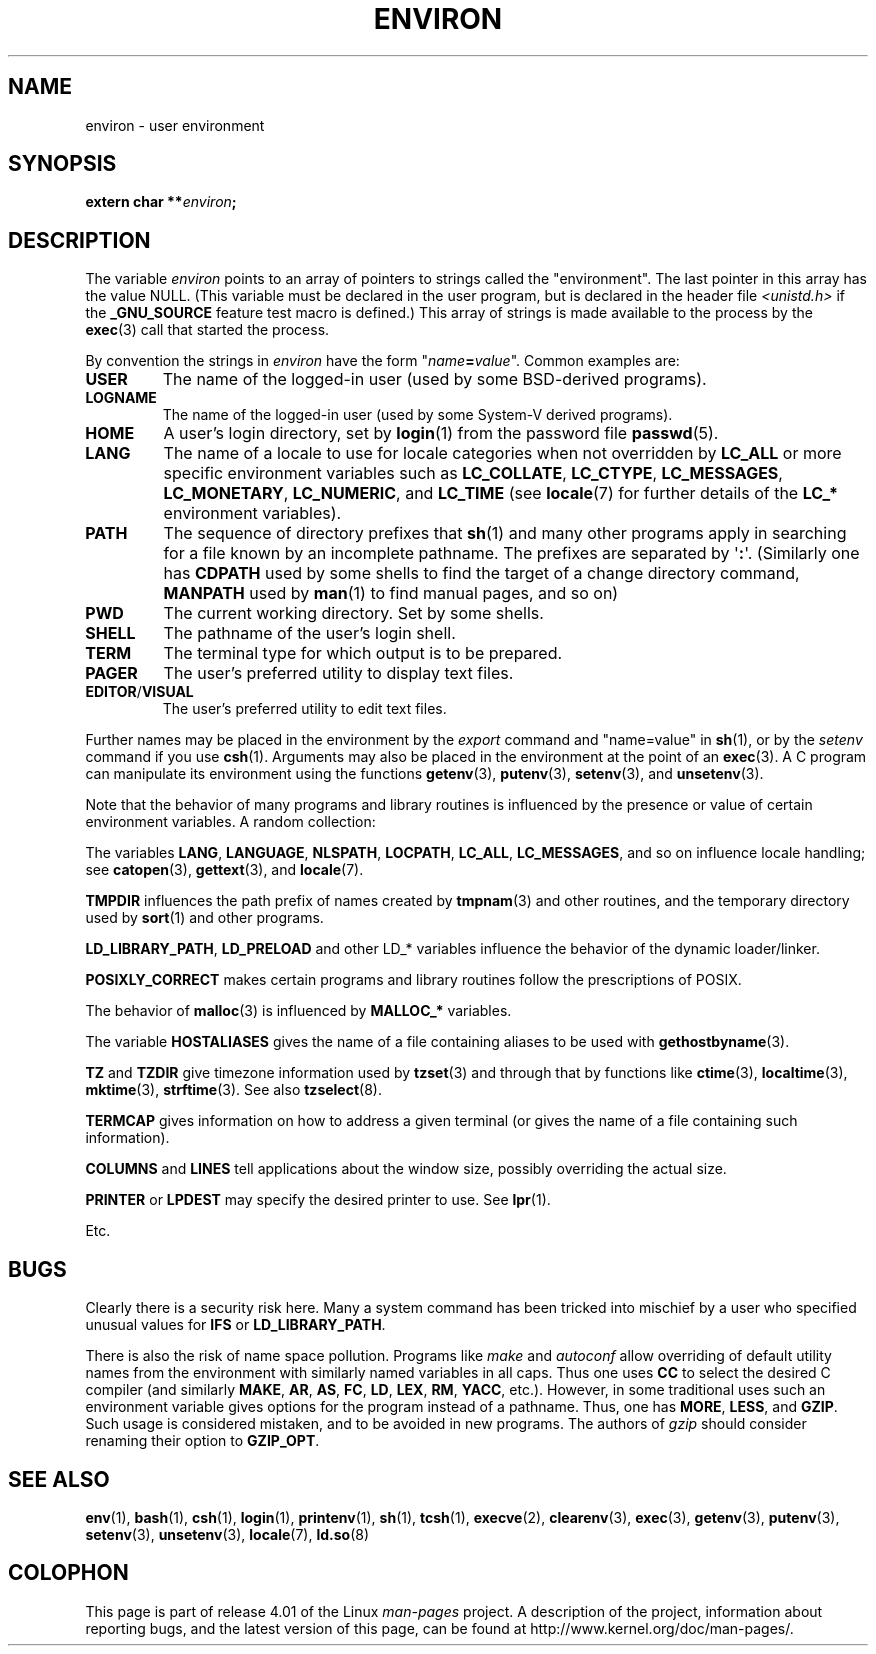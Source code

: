 .\" Copyright (c) 1993 Michael Haardt (michael@moria.de),
.\"   Fri Apr  2 11:32:09 MET DST 1993
.\" and Andries Brouwer (aeb@cwi.nl), Fri Feb 14 21:47:50 1997.
.\"
.\" %%%LICENSE_START(GPLv2+_DOC_FULL)
.\" This is free documentation; you can redistribute it and/or
.\" modify it under the terms of the GNU General Public License as
.\" published by the Free Software Foundation; either version 2 of
.\" the License, or (at your option) any later version.
.\"
.\" The GNU General Public License's references to "object code"
.\" and "executables" are to be interpreted as the output of any
.\" document formatting or typesetting system, including
.\" intermediate and printed output.
.\"
.\" This manual is distributed in the hope that it will be useful,
.\" but WITHOUT ANY WARRANTY; without even the implied warranty of
.\" MERCHANTABILITY or FITNESS FOR A PARTICULAR PURPOSE.  See the
.\" GNU General Public License for more details.
.\"
.\" You should have received a copy of the GNU General Public
.\" License along with this manual; if not, see
.\" <http://www.gnu.org/licenses/>.
.\" %%%LICENSE_END
.\"
.\" Modified Sun Jul 25 10:45:30 1993 by Rik Faith (faith@cs.unc.edu)
.\" Modified Sun Jul 21 21:25:26 1996 by Andries Brouwer (aeb@cwi.nl)
.\" Modified Mon Oct 21 17:47:19 1996 by Eric S. Raymond (esr@thyrsus.com)
.\" Modified Wed Aug 27 20:28:58 1997 by Nicolás Lichtmaier (nick@debian.org)
.\" Modified Mon Sep 21 00:00:26 1998 by Andries Brouwer (aeb@cwi.nl)
.\" Modified Wed Jan 24 06:37:24 2001 by Eric S. Raymond (esr@thyrsus.com)
.\" Modified Thu Dec 13 23:53:27 2001 by Martin Schulze <joey@infodrom.org>
.\"
.TH ENVIRON 7 2014-08-19 "Linux" "Linux Programmer's Manual"
.SH NAME
environ \- user environment
.SH SYNOPSIS
.nf
.BI "extern char **" environ ;
.br
.fi
.SH DESCRIPTION
The variable
.I environ
points to an array of pointers to strings called the "environment".
The last pointer in this array has the value NULL.
(This variable must be declared in the user program,
but is declared in the header file
.I <unistd.h>
if the
.B _GNU_SOURCE
feature test macro is defined.)
This array of strings is made available to the process by the
.BR exec (3)
call that started the process.

By convention the strings in
.I environ
have the form "\fIname\fP\fB=\fP\fIvalue\fP".
Common examples are:
.TP
.B USER
The name of the logged-in user (used by some BSD-derived programs).
.TP
.B LOGNAME
The name of the logged-in user (used by some System-V derived programs).
.TP
.B HOME
A user's login directory, set by
.BR login (1)
from the password file
.BR passwd (5).
.TP
.B LANG
The name of a locale to use for locale categories when not overridden
by
.B LC_ALL
or more specific environment variables such as
.BR LC_COLLATE ,
.BR LC_CTYPE ,
.BR LC_MESSAGES ,
.BR LC_MONETARY ,
.BR LC_NUMERIC ,
and
.BR LC_TIME
(see
.BR locale (7)
for further details of the
.BR LC_*
environment variables).
.TP
.B PATH
The sequence of directory prefixes that
.BR sh (1)
and many other
programs apply in searching for a file known by an incomplete pathname.
The prefixes are separated by \(aq\fB:\fP\(aq.
(Similarly one has
.B CDPATH
used by some shells to find the target
of a change directory command,
.B MANPATH
used by
.BR man (1)
to find manual pages, and so on)
.TP
.B PWD
The current working directory.
Set by some shells.
.TP
.B SHELL
The pathname of the user's login shell.
.TP
.B TERM
The terminal type for which output is to be prepared.
.TP
.B PAGER
The user's preferred utility to display text files.
.TP
.BR EDITOR / VISUAL
The user's preferred utility to edit text files.
.\" .TP
.\" .B BROWSER
.\" The user's preferred utility to browse URLs. Sequence of colon-separated
.\" browser commands. See http://www.catb.org/~esr/BROWSER/ .
.PP
Further names may be placed in the environment by the
.I export
command and "name=value" in
.BR sh (1),
or by the
.I setenv
command if you use
.BR csh (1).
Arguments may also be placed in the
environment at the point of an
.BR exec (3).
A C program can manipulate its environment using the functions
.BR getenv (3),
.BR putenv (3),
.BR setenv (3),
and
.BR unsetenv (3).

Note that the behavior of many programs and library routines is
influenced by the presence or value of certain environment variables.
A random collection:
.LP
The variables
.BR LANG ", " LANGUAGE ", " NLSPATH ", " LOCPATH ", "
.BR LC_ALL ", " LC_MESSAGES ", "
and so on influence locale handling; see
.BR catopen (3),
.BR gettext (3),
and
.BR locale (7).
.LP
.B TMPDIR
influences the path prefix of names created by
.BR tmpnam (3)
and other routines, and the temporary directory used by
.BR sort (1)
and other programs.
.LP
.BR LD_LIBRARY_PATH ", " LD_PRELOAD
and other LD_* variables influence
the behavior of the dynamic loader/linker.
.LP
.B POSIXLY_CORRECT
makes certain programs and library routines follow
the prescriptions of POSIX.
.LP
The behavior of
.BR malloc (3)
is influenced by
.B MALLOC_*
variables.
.LP
The variable
.B HOSTALIASES
gives the name of a file containing aliases
to be used with
.BR gethostbyname (3).
.LP
.BR TZ " and " TZDIR
give timezone information used by
.BR tzset (3)
and through that by functions like
.BR ctime (3),
.BR localtime (3),
.BR mktime (3),
.BR strftime (3).
See also
.BR tzselect (8).
.LP
.B TERMCAP
gives information on how to address a given terminal
(or gives the name of a file containing such information).
.LP
.BR COLUMNS " and " LINES
tell applications about the window size, possibly overriding the actual size.
.LP
.BR PRINTER " or " LPDEST
may specify the desired printer to use.
See
.BR lpr (1).
.LP
Etc.
.SH BUGS
Clearly there is a security risk here.
Many a system command has been
tricked into mischief by a user who specified unusual values for
.BR IFS " or " LD_LIBRARY_PATH .

There is also the risk of name space pollution.
Programs like
.I make
and
.I autoconf
allow overriding of default utility names from the
environment with similarly named variables in all caps.
Thus one uses
.B CC
to select the desired C compiler (and similarly
.BR MAKE ,
.BR AR ,
.BR AS ,
.BR FC ,
.BR LD ,
.BR LEX ,
.BR RM ,
.BR YACC ,
etc.).
However, in some traditional uses such an environment variable
gives options for the program instead of a pathname.
Thus, one has
.BR MORE ,
.BR LESS ,
and
.BR GZIP .
Such usage is considered mistaken, and to be avoided in new
programs.
The authors of
.I gzip
should consider renaming their option to
.BR GZIP_OPT .
.SH SEE ALSO
.BR env (1),
.BR bash (1),
.BR csh (1),
.BR login (1),
.BR printenv (1),
.BR sh (1),
.BR tcsh (1),
.BR execve (2),
.BR clearenv (3),
.BR exec (3),
.BR getenv (3),
.BR putenv (3),
.BR setenv (3),
.BR unsetenv (3),
.BR locale (7),
.BR ld.so (8)
.SH COLOPHON
This page is part of release 4.01 of the Linux
.I man-pages
project.
A description of the project,
information about reporting bugs,
and the latest version of this page,
can be found at
\%http://www.kernel.org/doc/man\-pages/.
